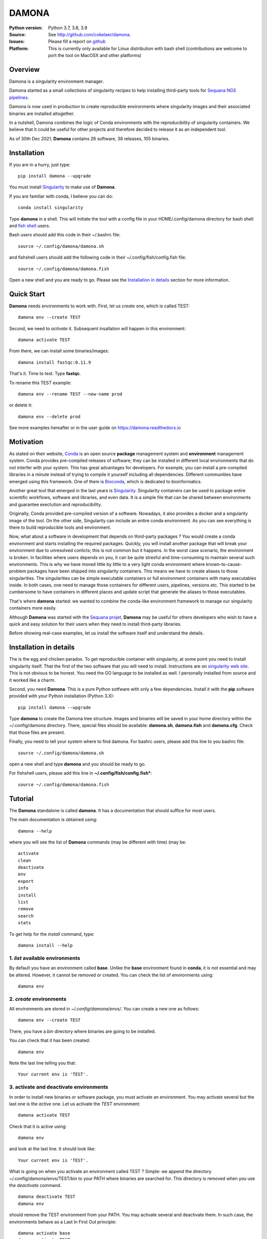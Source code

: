 DAMONA
######


.. image:: https://badge.fury.io/py/damona.svg
    :target: https://pypi.python.org/pypi/damona


.. image:: https://github.com/cokelaer/damona/actions/workflows/main.yml/badge.svg
   :target: https://github.com/cokelaer/damona/actions/workflows/main.yml

.. image:: https://coveralls.io/repos/github/cokelaer/damona/badge.svg?branch=master
    :target: https://coveralls.io/github/cokelaer/damona?branch=master

.. image:: http://readthedocs.org/projects/damona/badge/?version=latest
    :target: http://damona.readthedocs.org/en/latest/?badge=latest
    :alt: Documentation Status

.. image:: https://zenodo.org/badge/282275608.svg
   :target: https://zenodo.org/badge/latestdoi/282275608


:Python version: Python 3.7, 3.8, 3.9
:Source: See  `http://github.com/cokelaer/damona <https://github.com/cokelaer/damona/>`__.
:Issues: Please fill a report on `github <https://github.com/cokelaer/damona/issues>`__
:Platform: This is currently only available for Linux distribution with bash shell (contributions are welcome to port the tool on MacOSX and other platforms)

Overview
========

Damona is a singularity environment manager.

Damona started as a small collections of singularity recipes to help installing third-party tools for
`Sequana NGS pipelines <https://sequana.readthedocs.io>`_.

Damona is now used in production to create reproducible environments where singularity images and their associated binaries are installed altogether.

In a nutshell, Damona combines the logic of Conda environments with the
reproducibility of singularity containers. We believe that it could be useful for
other projects and therefore decided to release it as an independent tool.

As of 30th Dec 2021, **Damona** contains 26 software, 38 releases, 105 binaries.

Installation
============

If you are in a hurry, just type::

    pip install damona --upgrade

You must install `Singularity <https://sylabs.io/docs>`_ to make use of **Damona**. 

If you are familiar with conda, I believe you can do::

    conda install singularity

Type **damona** in a shell. This will initiate the tool with a config file in your HOME/.config/damona directory for bash shell and `fish shell <https://fishshell.com/>`_ users.

Bash users should add this code in their ~/.bashrc file::

    source ~/.config/damona/damona.sh

and fishshell users should add the following code in their ~/.config/fish/config.fish file::

    source ~/.config/damona/damona.fish

Open a new shell and you are ready to go. Please see the `Installation in details`_ section for more information.

Quick Start
===========

**Damona** needs environments to work with.
First, let us *create* one, which is called TEST::

    damona env --create TEST

Second, we need to *activate* it. Subsequent insallation will happen in this environment::

    damona activate TEST

From there, we can install some binaries/images::

    damona install fastqc:0.11.9

That's it. Time to test. Type **fastqc**.

To rename this TEST example::

    damona env --rename TEST --new-name prod

or delete it::

    damona env --delete prod

See more examples hereafter or in the user guide on https://damona.readthedocs.io

Motivation
==========

As stated on their website, `Conda <https:/docs.conda.io/en/latest>`_ is
an open source **package** management system
and **environment** management system.
Conda provides pre-compiled releases of software; they can be installed in
different local environments that do not interfer with your system. This has
great advantages for developers. For example, you can install a pre-compiled
libraries in a minute instead of trying to compile it yourself including all
dependencies. Different communities have emerged using this
framework. One of them is `Bioconda <https://bioconda.github.io>`_, which is dedicated to bioinformatics.

Another great tool that emerged in the last years is
`Singularity <https://sylabs.io/docs>`_. Singularity containers can be used
to package entire scientific workflows,
software and libraries, and even data. It is a simple file that can be shared
between environments and guarantee exectution and reproducibility.

Originally, Conda provided pre-compiled version of a software. Nowadays, it also provides
a docker and a singularity image of the tool. On the other side, Singularity can include an
entire conda environment. As you can see everything is there to build reproducible tools and
environment.

Now, what about a software in development that depends on third-party packages ? 
You would create a conda environment and starts installing the required packages.
Quickly, you will install another package that will break your environment due
to unresolved conlicts; this is not common but it happens. In the worst case
scenario, the environment is broken. In facilities where users depends on you,
it can be quite stresful and time-consuming to maintain several such
environments. This is why we have moved little by little to a very light conda
environment where known-to-cause-problem packages have been shipped into
singularity containers. This means we have to create aliases to those
singularities. The singularities can be simple executable containers or full
environment containers with many executables inside. In both cases, one need to
manage those containers for different users, pipelines, versions etc. This
started to be cumbersome to have containers in different places and update
script that generate the aliases to those executables.


That's where **damona** started: we wanted to combine the conda-like environment 
framework to manage our singularity containers more easily.

Although **Damona** was started with the `Sequana projet <https://sequana.readthedocs.io>`_,
**Damona** may be useful for others developers who wish to have a quick and easy
solution for their users when they need to install third-party libraries.

Before showing real-case examples, let us install the software itself and 
understand the details.



Installation in details
=======================

The is the egg and chicken paradox. To get reproducible container with
singularity, at some point you need to install singularity itself. That the first
of the two software that you will need to install. Instructions
are on `singularity web site <https://sylabs.io/guides/3.6/user-guide/>`_. This
is not obvious to be honest. You need the GO language to be installed as well. I
personally installed from source and it worked like a charm.

Second, you need **Damona**. This is a pure Python sotfware with only a few
dependencies. Install it with the **pip** software provided with your Python
installation (Python 3.X)::

    pip install damona --upgrade

Type **damona** to create the Damona tree structure. Images and binaries 
will be saved in your home directory within the
~/.config/damona directory. There, special files should be available:
**damona.sh**, **damona.fish**  and **damona.cfg**. Check that those files are present.

Finally, you need to tell your system where to find damona. For bashrc users,
please add this line to you bashrc file::

    source ~/.config/damona/damona.sh

open a new shell and type **damona** and you should be ready to go.

For fishshell users, please add this line in **~/.config/fish/config.fish***::

    source ~/.config/damona/damona.fish

Tutorial
============

The **Damona** standalone is called **damona**. It has a documentation that should suffice for most users.

The main documentation is obtained using::

    damona --help

where you will see the list of **Damona** commands (may be different with time) (may be::

    activate
    clean
    deactivate
    env
    export
    info
    install
    list
    remove
    search
    stats

To get help for the *install* command, type::

    damona install --help


1. *list* available environments
--------------------------------

By default you have an environment called **base**. Unlike the **base** environment found in **conda**, it is not
essential and may be altered. However, it cannot be removed or created. You can check the list of environments using::

    damona env

2. *create* environments
------------------------
All environments are stored in *~/.config/damona/envs/*. You can create a new one as follows::

    damona env --create TEST

There, you have a *bin* directory where binaries are going to be installed.

You can check that it has been created::

    damona env

Note the last line telling you that::

    Your current env is 'TEST'.

3. activate and deactivate environments
----------------------------------------

In order to install new binaries or software package, you must activate an environment. You may activate several but the last one is the *active* one. Let us activate the *TEST* environment::

    damona activate TEST

Check that it is active using::

    damona env

and look at the last line. It should look like::

    Your current env is 'TEST'.

What is going on when you activate an environment called TEST ? Simple: we append the directory ~/.config/damona/envs/TEST/bin to your PATH where binaries are searched for. This directory is removed when you use the *deactivate* command.

::

    damona deactivate TEST
    damona env 

should remove the TEST environment from your PATH. You may activate several and deactivate them. In such case, the
environments behave as a Last In First Out principle::

    damona activate base
    damona activate TEST
    damona deactivate 

Removes the last activated environments. While this set of commands is more specific::

    damona activate base
    damona activate TEST
    damona deactivate base

and keep the TEST environment only in your PATH.

4. **install** a software
--------------------------

Let us now consider that the TEST environment is active.

Damona provides software that may have several releases. Each software/release comes with binaries that will be
installed together with the underlying singularity image.::

    damona install fastqc:0.11.9

Here, the singularity image corresponding to the release 0.11.9 of the **fastqc** software is downloaded. Then, binaries registered in this release are installed (here the **fastqc** binary only).

All images are stored in *~/.config/damona/images* and are shared between environments. 


5. Get **info** about installed images and binaries
----------------------------------------------------

You can get the binaries installed in an environment (and the images used by
them) using the **info** command::

    damona info TEST


6. Search the registry
------------------------

By default, we provide recipes (26 in Dec 2021 ; 38 releases) available in **Damona**. 
They can be searched for using::

    damona search PATTERN

External registry can be set-up. For instance, a damona registry is accessible
as follows (for demonstration)::

    damona search fastqc --url damona

Where *damona* is an alias defined in the .config/damona/damona.cfg that
is set to https://biomics.pasteur.fr/drylab/damona/registry.txt

You may retrieve images from a website where a registry exists (see the developer
guide to create a registry yourself).


7. combine two different environments
--------------------------------------

In damona, you can have sereral environments in parallel and later activate the
one you wish to use. Let us create a new one::

    damone env --create test1

and check that you now have one more environment::

    damona env

We want to create an alias to the previously downloaded image of fastqc tool but
in the *test1* environment. First we activate the newly create environment::

    damona activate test1

then, we install the container::

    damona install fastqc:0.11.9

This will not download the image again. It will just create a binary in the
~/.config/damona/envs/test1/bin directory.

you can combine this new environemnt with the base one::

    damona activate base

If you are interested to know more, please see the User Guide and Developer
guide here below.

Changelog
=========

========= ========================================================================
Version   Description
========= ========================================================================
0.8.3     * create registry specifically for the sandbox (for testing)
          * add damona community in the uploads
          * add pbbam, bioconvert, busco, canu, ccs
          * add polypolish, samtools 1.16.1, sequana 0.14.6, flye 2.9, canu 2.1.1
            circlator 1.5.5
0.8.2     * add idr, samtools, homer, bamtools, bedtools, sequana_denovo
          * add seqkit recipe and container
          * add shustring
0.8.1     * Include ability to interact with biocontainers by allowing retrieval
            of all biocontainers docker images using this syntax:
            'damona install biocontainers/xx:1.2.3' Note that although 9000 
            containers are available, in practice, only about 1000 dockers are 
            on dockerhub, which is already nice :-)
          * 
0.8.0     * Fix regression to install a software with its version
0.7.1     * Implement the fish shell 
          * add command "damona list"
          * rename recipes/ directory into software/ and created a new library/ 
            directory for images used as library, that are not installed.
0.7.0     * Check that singularity is installed
          * implement the remove command 
            https://github.com/cokelaer/damona/issues/15
          * more recipes cleanup (https://github.com/cokelaer/damona/issues/12)
          * removed damona recipes (pure python package)
          * cleanup all recipes
          * add zenodo stats (for admin)
0.6.0     * add ability to upload images on zenodo. No need for external 
            repositories.
          * ability to add/delete a software from different images
          * implement --help for the activate/deactivate (non trivial)
          * add --rename option in 'damona env'
          * 'base' environment is now at the same level as other environments
          * better bash script; no need for DAMONA_EXE variable anymore.
0.5.3     * Fixing config/shell 
0.5.2     * add missing shell package
0.5.1     * add DAMONA_SINGULARITY_OPTIONS env variable in the binary
          * Fix the way binaries are found in the releases.
          * new recipes: rtools
          * new releases: sequana_tools_0.10.0
          * Fix shell script to handle DAMONA_EXE variable 
0.5.0     * Major refactoring. 

            - Simplification of the registries (dropping notion of exe/set 
              class
            - Main script should now be fully functional with functional
              activation/deactivation. 
            - New command to build images from local recipes or dockerhub 
              entries.
            - Install command can now install local container. 
            - DAMONA_PATH can be set to install damona images/binaries 
              anywhere, not just in local home. 
            - check md5 of images to not download/copy again
0.4.3     * Implement damona activate/deactivate
0.4.2     * Fix typo in the creation of aliases for 'set' containers
0.4.1     * implemented aliases for the --from-url option stored in a
            damona.cfg file
0.4.0     * implemented the 'env' and 'activate' command
          * ability to setup an external registry on any https and retrieve
            registry from there to download external images
0.3.X     * add gffread, rnadiff recipes
0.3.0     * A stable version with documentation and >95% coverage read-yto-use
0.2.3     * add new recipes (rnadiff)
0.2.2     * Download latest if no version provided
          * include *build* command to build image locally
0.2.1     fixed manifest
0.2.0     first working version of damona to pull image locally with binaries
0.1.1     small update to fix RTD, travis, coveralls
0.1       first release to test feasibility of the project
========= ========================================================================










